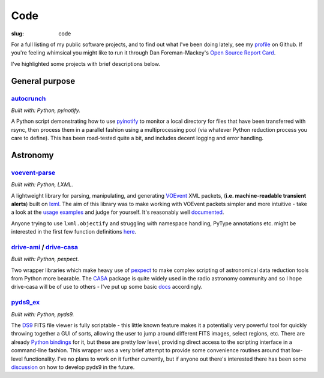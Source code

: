 ####
Code
####
:slug: code


.. raw:: html

    <h3>(See also:
        <a href="http://github.com/timstaley">
            Github profile <i class="fa fa-github"></i>
            </a> )
    </h3>


For a full listing of my public software projects, and to find out what I've been
doing lately, see my `profile`_ on Github.
If you're feeling whimsical you might like to run it through
Dan Foreman-Mackey's `Open Source Report Card`_.

I've highlighted some projects with brief descriptions below.

===============
General purpose
===============

`autocrunch`_
----------------
*Built with: Python, pyinotify.*

A Python script demonstrating how to use `pyinotify`_ to monitor a local
directory for files that have been transferred with rsync,
then process them in a parallel fashion using a multiprocessing pool
(via whatever Python reduction process you care to define).
This has been road-tested quite a bit, and includes decent
logging and error handling.


=========
Astronomy
=========

`voevent-parse`_
----------------
*Built with: Python, LXML.*

A lightweight library for parsing, manipulating, and generating 
`VOEvent <http://www.ivoa.net/documents/VOEvent/index.html>`_ XML packets,
(**i.e. machine-readable transient alerts**) 
built on `lxml`_. 
The aim of this library was to make working with VOEvent packets simpler and 
more intuitive - take a look at the 
`usage <https://github.com/timstaley/voevent-parse/blob/master/usage_example.py>`_
`examples <https://github.com/timstaley/voevent-parse/blob/master/new_voevent_example.py>`_ 
and judge for yourself. It's reasonably well 
`documented <http://voevent-parse.readthedocs.org/>`_.

Anyone trying to use ``lxml.objectify`` and struggling with namespace handling,
PyType annotations etc. might be interested in the first few function 
definitions 
`here <https://github.com/timstaley/voevent-parse/blob/ce3728a8e189b08d378b72e97b7c4625f9051f9f/voeparse/voevent.py>`_. 


 
`drive-ami`_ / `drive-casa`_
----------------------------
*Built with: Python, pexpect.*

Two wrapper libraries which make heavy use of `pexpect`_ to make complex 
scripting of astronomical data reduction tools from Python more bearable.
The `CASA`_ package is quite widely used in the radio astronomy community
and so I hope drive-casa will be of use to others - I've put up some 
basic `docs <http://drive-casa.readthedocs.org/en/latest/>`_ 
accordingly.


`pyds9_ex`_
-----------
*Built with: Python, pyds9.*

The `DS9`_ FITS file viewer is fully scriptable -
this little known feature makes it a potentially very powerful tool for quickly 
throwing together a GUI of sorts, allowing the user to jump around different 
FITS images, select regions, etc. There are already
`Python bindings <http://hea-www.harvard.edu/RD/ds9/pyds9/>`_ for it,
but these are pretty low level, providing direct access to the scripting 
interface in a command-line fashion. 
This wrapper was a very brief attempt to provide some convenience routines 
around that low-level functionality. 
I've no plans to work on it further currently, but if anyone out there's 
interested there has been some 
`discussion <https://github.com/ericmandel/pyds9/issues>`_ on how to 
develop pyds9 in the future.
 




.. _profile: http://github.com/timstaley?tab=repositories 
.. _Github: http://github.com/timstaley
.. _Open Source Report Card: http://osrc.dfm.io/timstaley

.. _autocrunch: http://github.com/timstaley/autocrunch
.. _pyinotify: http://github.com/seb-m/pyinotify

.. _voevent-parse: http://github.com/timstaley/voevent-parse
.. _lxml: http://lxml.de/

.. _pysovo: https://github.com/timstaley/pysovo

.. _drive-ami: http://github.com/timstaley/drive-ami
.. _drive-casa: http://github.com/timstaley/drive-casa
.. _pexpect: http://www.noah.org/wiki/pexpect
.. _CASA: http://casa.nrao.edu/

.. _ds9: http://hea-www.harvard.edu/RD/ds9/site/Home.html
.. _pyds9_ex: https://github.com/timstaley/pyds9_ex